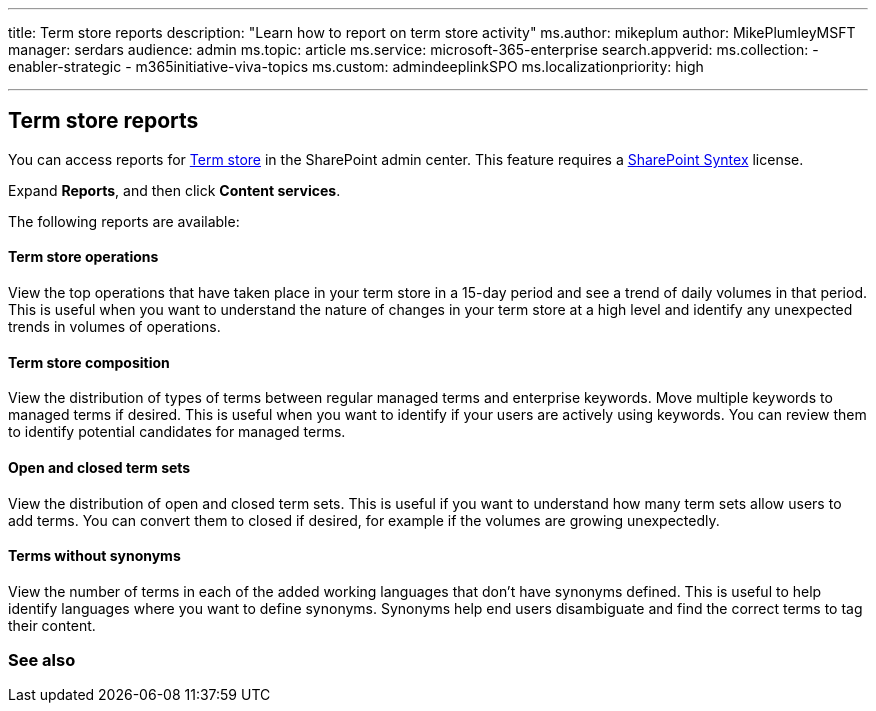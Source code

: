 '''

title: Term store reports description: "Learn how to report on term store activity" ms.author: mikeplum author: MikePlumleyMSFT manager: serdars audience: admin ms.topic: article ms.service: microsoft-365-enterprise search.appverid:  ms.collection:      - enabler-strategic     - m365initiative-viva-topics ms.custom: admindeeplinkSPO ms.localizationpriority: high

'''

== Term store reports

You can access reports for https://go.microsoft.com/fwlink/?linkid=2185073[Term store] in the SharePoint admin center.
This feature requires a xref:index.adoc[SharePoint Syntex] license.

Expand *Reports*, and then click *Content services*.

The following reports are available:

[discrete]
==== Term store operations

View the top operations that have taken place in your term store in a 15-day period and see a trend of daily volumes in that period.
This is useful when you want to understand the nature of changes in your term store at a high level and identify any unexpected trends in volumes of operations.

[discrete]
==== Term store composition

View the distribution of types of terms between regular managed terms and enterprise keywords.
Move multiple keywords to managed terms if desired.
This is useful when you want to identify if your users are actively using keywords.
You can review them to identify potential candidates for managed terms.

[discrete]
==== Open and closed term sets

View the distribution of open and closed term sets.
This is useful if you want to understand how many term sets allow users to add terms.
You can convert them to closed if desired, for example if the volumes are growing unexpectedly.

[discrete]
==== Terms without synonyms

View the number of terms in each of the added working languages that don't have synonyms defined.
This is useful to help identify languages where you want to define synonyms.
Synonyms help end users disambiguate and find the correct terms to tag their content.

=== See also
